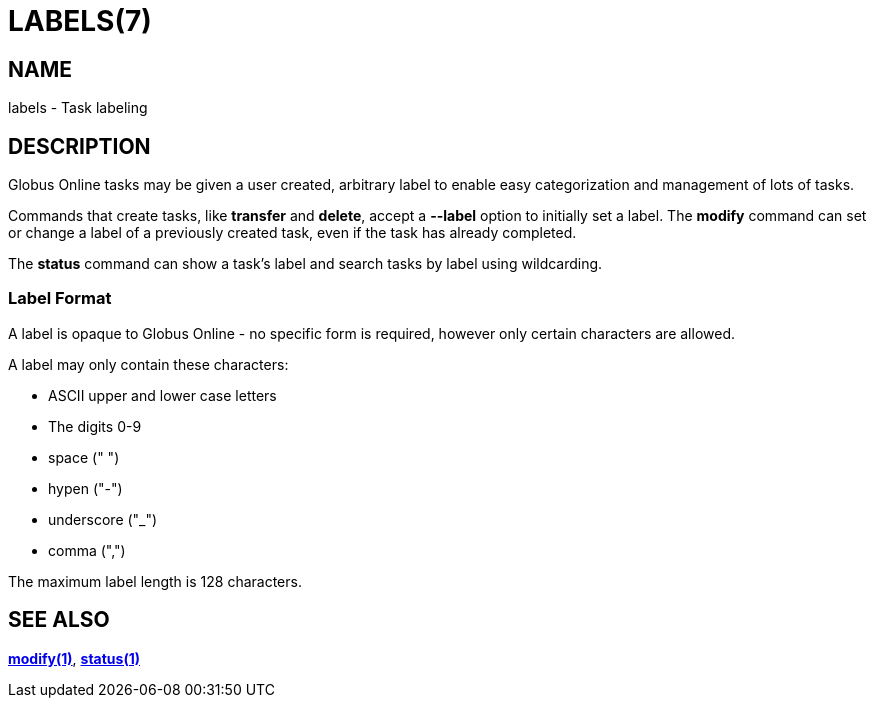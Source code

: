 = LABELS(7)

== NAME

labels - Task labeling

== DESCRIPTION

Globus Online tasks may be given a user created, arbitrary label to enable easy
categorization and management of lots of tasks.  

Commands that create tasks, like *transfer* and *delete*, accept a *--label*
option to initially set a label.  The *modify* command can set or change a
label of a previously created task, even if the task has already completed.  

The *status* command can show a task's label and search tasks by label using
wildcarding.


=== Label Format

A label is opaque to Globus Online - no specific form is required, however only
certain characters are allowed.  

A label may only contain these characters:

* ASCII upper and lower case letters 
* The digits 0-9
* space (" ")
* hypen ("-")
* underscore ("_")
* comma (",")

The maximum label length is 128 characters.

== SEE ALSO

link:../modify[*modify(1)*], link:../status[*status(1)*]
